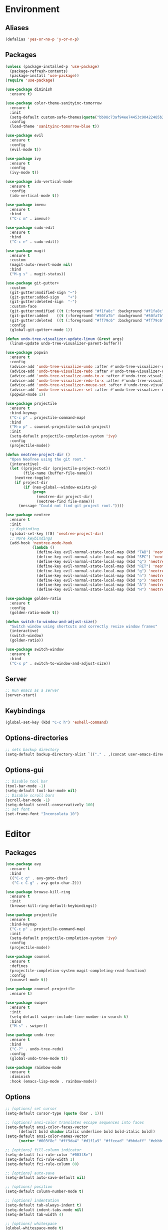 * Environment
** Aliases
   #+BEGIN_SRC emacs-lisp
  (defalias 'yes-or-no-p 'y-or-n-p)
   #+END_SRC
** Packages
   #+BEGIN_SRC emacs-lisp
     (unless (package-installed-p 'use-package)
       (package-refresh-contents)
       (package-install 'use-package))
     (require 'use-package)

     (use-package diminish
       :ensure t)

     (use-package color-theme-sanityinc-tomorrow
       :ensure t
       :init
       (setq-default custom-safe-themes(quote("bb08c73af94ee74453c90422485b29e5643b73b05e8de029a6909af6a3fb3f58" default)))
       :config
       (load-theme 'sanityinc-tomorrow-blue t))

     (use-package evil
       :ensure t
       :config
       (evil-mode t))

     (use-package ivy
       :ensure t
       :config
       (ivy-mode t))

     (use-package ido-vertical-mode
       :ensure t
       :config
       (ido-vertical-mode t))

     (use-package imenu
       :ensure t
       :bind
       ("C-c m" . imenu))

     (use-package sudo-edit
       :ensure t
       :bind 
       ("C-c e" . sudo-edit))

     (use-package magit
       :ensure t
       :custom
       (magit-auto-revert-mode nil)
       :bind
       ("M-g s" . magit-status))

     (use-package git-gutter+
       :custom
       (git-gutter:modified-sign "~")
       (git-gutter:added-sign    "+")
       (git-gutter:deleted-sign  "-")
       :custom-face
       (git-gutter:modified ((t (:foreground "#f1fa8c" :background "#f1fa8c"))))
       (git-gutter:added    ((t (:foreground "#50fa7b" :background "#50fa7b"))))
       (git-gutter:deleted  ((t (:foreground "#ff79c6" :background "#ff79c6"))))
       :config
       (global-git-gutter+-mode 1))

     (defun undo-tree-visualizer-update-linum (&rest args)
       (linum-update undo-tree-visualizer-parent-buffer))

     (use-package popwin
       :ensure t
       :config
       (advice-add 'undo-tree-visualize-undo :after #'undo-tree-visualizer-update-linum)
       (advice-add 'undo-tree-visualize-redo :after #'undo-tree-visualizer-update-linum)
       (advice-add 'undo-tree-visualize-undo-to-x :after #'undo-tree-visualizer-update-linum)
       (advice-add 'undo-tree-visualize-redo-to-x :after #'undo-tree-visualizer-update-linum)
       (advice-add 'undo-tree-visualizer-mouse-set :after #'undo-tree-visualizer-update-linum)
       (advice-add 'undo-tree-visualizer-set :after #'undo-tree-visualizer-update-linum)
       (popwin-mode 1))

     (use-package projectile
       :ensure t
       :bind-keymap
       ("C-c p" . projectile-command-map)
       :bind
       ("M-o p" . counsel-projectile-switch-project)
       :init
       (setq-default projectile-completion-system 'ivy)
       :config
       (projectile-mode))

     (defun neotree-project-dir ()
       "Open NeoTree using the git root."
       (interactive)
       (let ((project-dir (projectile-project-root))
             (file-name (buffer-file-name)))
         (neotree-toggle)
         (if project-dir
             (if (neo-global--window-exists-p)
                 (progn
                   (neotree-dir project-dir)
                   (neotree-find file-name)))
           (message "Could not find git project root."))))

     (use-package neotree
       :ensure t
       :init
       ;; Keybinding
       (global-set-key [f8] 'neotree-project-dir)
       ;; More keybindings
       (add-hook 'neotree-mode-hook
                 (lambda ()
                   (define-key evil-normal-state-local-map (kbd "TAB") 'neotree-enter)
                   (define-key evil-normal-state-local-map (kbd "SPC") 'neotree-quick-look)
                   (define-key evil-normal-state-local-map (kbd "q") 'neotree-hide)
                   (define-key evil-normal-state-local-map (kbd "RET") 'neotree-enter)
                   (define-key evil-normal-state-local-map (kbd "g") 'neotree-refresh)
                   (define-key evil-normal-state-local-map (kbd "n") 'neotree-next-line)
                   (define-key evil-normal-state-local-map (kbd "p") 'neotree-previous-line)
                   (define-key evil-normal-state-local-map (kbd "A") 'neotree-stretch-toggle)
                   (define-key evil-normal-state-local-map (kbd "H") 'neotree-hidden-file-toggle))))

     (use-package golden-ratio
       :ensure t
       :config
       (golden-ratio-mode t))

     (defun switch-to-window-and-adjust-size()
       "Switch window using shortcuts and correctly resize window frames"
       (interactive)
       (switch-window)
       (golden-ratio))

     (use-package switch-window
       :ensure t
       :bind
       ("C-x p" . switch-to-window-and-adjust-size))
   #+END_SRC

   #+RESULTS:
** Server
   #+BEGIN_SRC emacs-lisp
     ;; Run emacs as a server
     (server-start)
   #+END_SRC
** Keybindings
   #+BEGIN_SRC emacs-lisp
     (global-set-key (kbd "C-c h") 'eshell-command)
   #+END_SRC
** Options-directories
   #+BEGIN_SRC emacs-lisp
     ;; sets backup directory
     (setq-default backup-directory-alist `(("." . ,(concat user-emacs-directory "backups"))))
   #+END_SRC
** Options-gui
   #+BEGIN_SRC emacs-lisp
     ;; Disable tool bar
     (tool-bar-mode -1)
     (setq-default tool-bar-mode nil)
     ;; Disable scroll bars
     (scroll-bar-mode -1)
     (setq-default scroll-conservatively 100)
     ;; set font
     (set-frame-font "Inconsolata 10")
   #+END_SRC
* Editor
** Packages
   #+BEGIN_SRC emacs-lisp
     (use-package avy
       :ensure t
       :bind
       (("C-c g" . avy-goto-char)
        ("C-c C-g" . avy-goto-char-2)))

     (use-package browse-kill-ring
       :ensure t
       :init
       (browse-kill-ring-default-keybindings))

     (use-package projectile
       :ensure t
       :bind-keymap
       ("C-c p" . projectile-command-map)
       :init
       (setq-default projectile-completion-system 'ivy)
       :config
       (projectile-mode))

     (use-package counsel
       :ensure t
       :defines
       (projectile-completion-system magit-completing-read-function) 
       :config
       (counsel-mode t))

     (use-package counsel-projectile
       :ensure t)

     (use-package swiper
       :ensure t
       :init
       (setq-default swiper-include-line-number-in-search t)
       :bind 
       ("M-s" . swiper))

     (use-package undo-tree
       :ensure t
       :bind 
       ("C-?" . undo-tree-redo)
       :config
       (global-undo-tree-mode t))

     (use-package rainbow-mode
       :ensure t
       :diminish
       :hook (emacs-lisp-mode . rainbow-mode))
   #+END_SRC
** Options
   #+BEGIN_SRC emacs-lisp
     ;; [options] set cursor
     (setq-default cursor-type (quote (bar . 1)))

     ;; [options] ansi-color translates escape sequences into faces 
     (setq-default ansi-color-faces-vector
           [default bold shadow italic underline bold bold-italic bold])
     (setq-default ansi-color-names-vector
           (vector "#003f8e" "#ff9da4" "#d1f1a9" "#ffeead" "#bbdaff" "#ebbbff" "#99ffff" "#ffffff"))

     ;; [options] fill-column indicator
     (setq-default fci-rule-color "#003f8e")
     (setq-default fci-rule-width 1)
     (setq-default fci-rule-column 80)

     ;; [options] auto-save
     (setq-default auto-save-default nil)

     ;; [options] position
     (setq-default column-number-mode t)

     ;; [options] indentation
     (setq-default tab-always-indent t)
     (setq-default indent-tabs-mode nil)
     (setq-default tab-width 4)

     ;; [options] whitespace
     (global-whitespace-mode t)
     (setq-default whitespace-style (quote (trailing lines lines-tail empty big-indent space-mark tab-mark)))
     (setq-default tab-width 4)

     ;; [options] vc-mode
     (setq-default vc-annotate-color-map
           (quote
            ((20 . "#ff9da4")
             (40 . "#ffc58f")
             (60 . "#ffeead")
             (80 . "#d1f1a9")
             (100 . "#99ffff")
             (120 . "#bbdaff")
             (140 . "#ebbbff")
             (160 . "#ff9da4")
             (180 . "#ffc58f")
             (200 . "#ffeead")
             (220 . "#d1f1a9")
             (240 . "#99ffff")
             (260 . "#bbdaff")
             (280 . "#ebbbff")
             (300 . "#ff9da4")
             (320 . "#ffc58f")
             (340 . "#ffeead")
             (360 . "#d1f1a9"))))
     (setq-default vc-annotate-very-old-color nil)
   #+END_SRC
** Keybindings
   #+BEGIN_SRC emacs-lisp
  (global-set-key (kbd "C-c v") 'eval-buffer)

  (global-set-key (kbd "C-;") 'delete-backward-char)

  (global-set-key (kbd "C-c s") 'replace-string)
  
  (global-set-key (kbd "C-c C-c") 'comment-region)
  (global-set-key (kbd "C-c C-u") 'uncomment-region)

  (defun smarter-move-beginning-of-line (arg)
    "Move point back to indentation of beginning of line.

    Move point to the first non-whitespace character on this line.
    If point is already there, move to the beginning of the line.
    Effectively toggle between the first non-whitespace character and
    the beginning of the line.

    If ARG is not nil or 1, move forward ARG - 1 lines first.  If
    point reaches the beginning or end of the buffer, stop there."
    (interactive "^p")
    (setq-default arg (or arg 1))

    ;; Move lines first
    (when (/= arg 1)
      (let ((line-move-visual nil))
        (forward-line (1- arg))))

    (let ((orig-point (point)))
      (back-to-indentation)
      (when (= orig-point (point))
        (move-beginning-of-line 1))))

  (global-set-key [remap move-beginning-of-line]
                  'smarter-move-beginning-of-line)
   #+END_SRC
* Org
** Bullets
   #+BEGIN_SRC emacs-lisp
     (use-package org-bullets
       :ensure t
       :init
       (add-hook 'org-mode-hook (lambda() (org-bullets-mode))))
     (setq org-src-tab-acts-natively t)
   #+END_SRC
* Programming
** ASM-mode
   #+BEGIN_SRC emacs-lisp
  (defun asm-programming-hooks ()
    "Setup hooks for assembly mode"
    (use-package nasm-mode
      :ensure t
      :config
      (nasm-mode t)))

  (add-hook 'asm-mode-hook 'asm-programming-hooks)
   #+END_SRC
** CC-mode
   #+BEGIN_SRC emacs-lisp
     ;;;;
     (defun cc-programming-ide ()
       "Setup ide functionality for c/c++"

     ;;; ide stuff
       (use-package flycheck
         :ensure t
         :init
         (setq-default flycheck-color-mode-line-face-to-color (quote mode-line-buffer-id))
         :config
         (global-flycheck-mode))

       (use-package irony
         :ensure t
         :config
         (irony-mode))

       (use-package company
         :ensure t
         :init
         (define-key c-mode-base-map (kbd "<C-tab>") (function company-complete))
         :config
         (company-mode))

       (use-package rtags
         :ensure t
         :init
         (setq-default rtags-display-result-backend 'ivy)
         (setq-default rtags-autostart-diagnostics t)
         (setq-default rtags-completions-enabled t)
         ;; keybindings
         (rtags-enable-standard-keybindings c-mode-base-map "\C-xr")
         :config
         ;; start rdm server automagically
         (add-hook 'find-file-hook 'rtags-start-process-maybe)
         (rtags-diagnostics))

       (use-package ivy-rtags
         :ensure t)

       ;; rtags + flycheck integration
       (use-package flycheck-rtags
         :ensure t
         :init
         (setq-default flycheck-checker 'rtags)
         (setq-default flycheck-check-syntax-automatically nil)
         (setq-default flycheck-highlighting-mode nil))

       (use-package cmake-ide
         :ensure t
         :init
         (setq-default cmake-ide-build-dir "debug")
         (setq-default cmake-ide-cmake-command "dcmake")
         ;; compile shortcut
         (define-key c-mode-base-map (kbd "C-c C-v") (function cmake-ide-compile))
         :config
         (cmake-ide-setup)))

     (defun cc-programming-hooks ()
       "C/C++ mode setup"

       (require 'cc-mode)

       ;;; style settings
       (c-set-style "stroustrup")
       (c-set-offset (quote brace-list-open) 0)
       (c-set-offset (quote brace-list-entry) 0 nil)
       (c-set-offset (quote case-label) 4 nil)

       ;;; enable code folding

       (hs-minor-mode)
       (define-key c-mode-base-map (kbd "C-c C-f") (function hs-hide-block))
       (define-key c-mode-base-map (kbd "C-c C-r") (function hs-show-block))

       ;;; initialize ide tools
       (cc-programming-ide))

       ;;;; bind to c/c++ mode

     (add-hook 'c-mode-hook 'cc-programming-hooks)
     (add-hook 'c++-mode-hook 'cc-programming-hooks)

     (defun cc-create-dir-locals ()
       "Creates a dir-locals.el file with default settings"
       (interactive)
       (add-dir-local-variable 'c-mode 'cmake-ide-build-dir (concat default-directory "debug"))
       (add-dir-local-variable 'c++-mode 'cmake-ide-build-dir (concat default-directory "debug"))
       (add-dir-local-variable 'c-mode 'cmake-ide-project-dir default-directory)
       (add-dir-local-variable 'c++-mode 'cmake-ide-project-dir default-directory))
   #+END_SRC

   #+RESULTS:
   : cc-create-dir-locals

** HTML-mode
   #+BEGIN_SRC emacs-lisp
  (setq-default web-mode-block-padding 4)
  (setq-default web-mode-script-padding 4)
  (setq-default web-mode-style-padding 4)
   #+END_SRC
** JS-mode
   #+BEGIN_SRC emacs-lisp
     (defun javascript-programming-hooks ()
       (use-package js2-mode
         :ensure t
         :init
         (add-hook 'js-mode-hook 'js2-minor-mode))

       (use-package json-mode
         :ensure t))

     (add-hook 'js-mode-hook 'javascript-programming-hooks)
   #+END_SRC
* Version-control
  #+BEGIN_SRC emacs-lisp
  (setq-local vc-annotate-background nil)
  (setq-local vc-annotate-color-map
              (quote
               ((20  . "#c82829")
                (40  . "#f5871f")
                (60  . "#eab700")
                (80  . "#718c00")
                (100 . "#3e999f")
                (120 . "#4271ae")
                (140 . "#8959a8")
                (160 . "#c82829")
                (180 . "#f5871f")
                (200 . "#eab700")
                (220 . "#718c00")
                (240 . "#3e999f")
                (260 . "#4271ae")
                (280 . "#8959a8")
                (300 . "#c82829")
                (320 . "#f5871f")
                (340 . "#eab700")
                (360 . "#718c00"))
               )
  )
  (setq-local vc-annotate-very-old-color nil)
  #+END_SRC
  #+END_SRC
